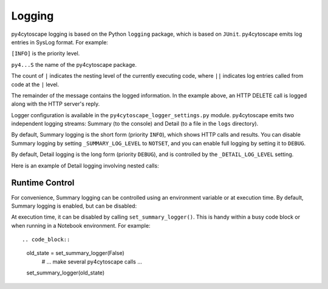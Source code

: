 Logging
=======

py4cytoscape logging is based on the Python ``logging`` package, which is based on ``JUnit``. 
py4cytoscape emits log entries in SysLog format. For example:

.. code_block::

   [INFO] py4...S:  ǀHTTP DELETE(http://localhost:1234/v1/networks)
   [INFO] py4...S:  ǀOK[200]

``[INFO]`` is the priority level.

``py4...S`` the name of the py4cytoscape package.

The count of ``|`` indicates the nesting level of the currently executing code, where ``||`` indicates log entries called from code at the ``|`` level. 

The remainder of the message contains the logged information. In the example above, an HTTP DELETE call is logged along with the HTTP server's reply.
 
Logger configuration is available in the ``py4cytoscape_logger_settings.py`` module. py4cytoscape emits two independent logging streams: Summary (to the console) and Detail (to a file in the ``logs`` directory).

By default, Summary logging is the short form (priority ``INFO``), which shows HTTP calls and results. You can disable Summary logging by setting ``_SUMMARY_LOG_LEVEL`` to ``NOTSET``, and you can enable full logging by setting it to ``DEBUG``.

By default, Detail logging is the long form (priority ``DEBUG``), and is controlled by the ``_DETAIL_LOG_LEVEL`` setting.

Here is an example of Detail logging involving nested calls:

.. code_block::

   2020-06-06 15:29:55,721 [DEBUG] py4...: ǀCalling cytoscape_version_info(base_url='http://localhost:1234/v1')
   2020-06-06 15:29:55,721 [DEBUG] py4...: ǀǀCalling cyrest_get('version', base_url='http://localhost:1234/v1')
   2020-06-06 15:29:55,721 [DEBUG] py4...: ǀǀHTTP GET(http://localhost:1234/v1/version)
   2020-06-06 15:29:55,737 [DEBUG] py4...: ǀǀOK[200], content: {"apiVersion":"v1","cytoscapeVersion":"3.9.0-SNAPSHOT"}
   2020-06-06 15:29:55,738 [DEBUG] py4...: ǀǀReturning 'cyrest_get': {'apiVersion': 'v1', 'cytoscapeVersion': '3.9.0-SNAPSHOT'}
   2020-06-06 15:29:55,738 [DEBUG] py4...: ǀReturning 'cytoscape_version_info': {'apiVersion': 'v1', 'cytoscapeVersion': '3.9.0-SNAPSHOT'}

Runtime Control
---------------
   
For convenience, Summary logging can be controlled using an environment variable or at execution time. By default, Summary logging is enabled, but can be disabled:

.. code_block::

   set PY4CYTOSCAPE_SUMMARY_LOGGER=False

At execution time, it can be disabled by calling ``set_summary_logger()``. This is handy within a busy code block or when running in a Notebook environment. For example::

.. code_block::

   old_state = set_summary_logger(False)
     # ... make several py4cytoscape calls ...
   set_summary_logger(old_state)
